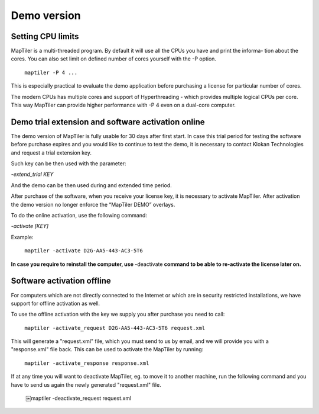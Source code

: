 ======
Demo version
======

Setting CPU limits
======

MapTiler is a multi-threaded program. By default it will use all the CPUs you have and print the informa- tion about the cores. You can also set limit on defined number of cores yourself with the -P option. ::

 ￼maptiler -P 4 ...

This is especially practical to evaluate the demo application before purchasing a license for particular number of cores.

The modern CPUs has multiple cores and support of Hyperthreading - which provides multiple logical CPUs per core. This way MapTiler can provide higher performance with -P 4 even on a dual-core computer.

Demo trial extension and software activation online
======

The demo version of MapTiler is fully usable for 30 days after first start. In case this trial period for testing the software before purchase expires and you would like to continue to test the demo, it is necessary to contact Klokan Technologies and request a trial extension key.

Such key can be then used with the parameter:

`-extend_trial KEY`

And the demo can be then used during and extended time period.

After purchase of the software, when you receive your license key, it is necessary to activate MapTiler. After activation the demo version no longer enforce the “MapTiler DEMO” overlays.

To do the online activation, use the following command:

`-activate [KEY]`

Example: ::

 ￼maptiler -activate D2G-AA5-443-AC3-5T6
 
**In case you require to reinstall the computer, use** -deactivate **command to be able to re-activate the license later on.** 

Software activation offline
========
For computers which are not directly connected to the Internet or which are in security restricted installations, we have support for offline activation as well.

To use the offline activation with the key we supply you after purchase you need to call: ::

 ￼maptiler -activate_request D2G-AA5-443-AC3-5T6 request.xml

This will generate a "request.xml" file, which you must send to us by email, and we will provide you with a "response.xml" file back. This can be used to activate the MapTiler by running: ::

 ￼maptiler -activate_response response.xml
 
If at any time you will want to deactivate MapTiler, eg. to move it to another machine, run the following command and you have to send us again the newly generated "request.xml" file.

 ￼maptiler -deactivate_request request.xml
 
